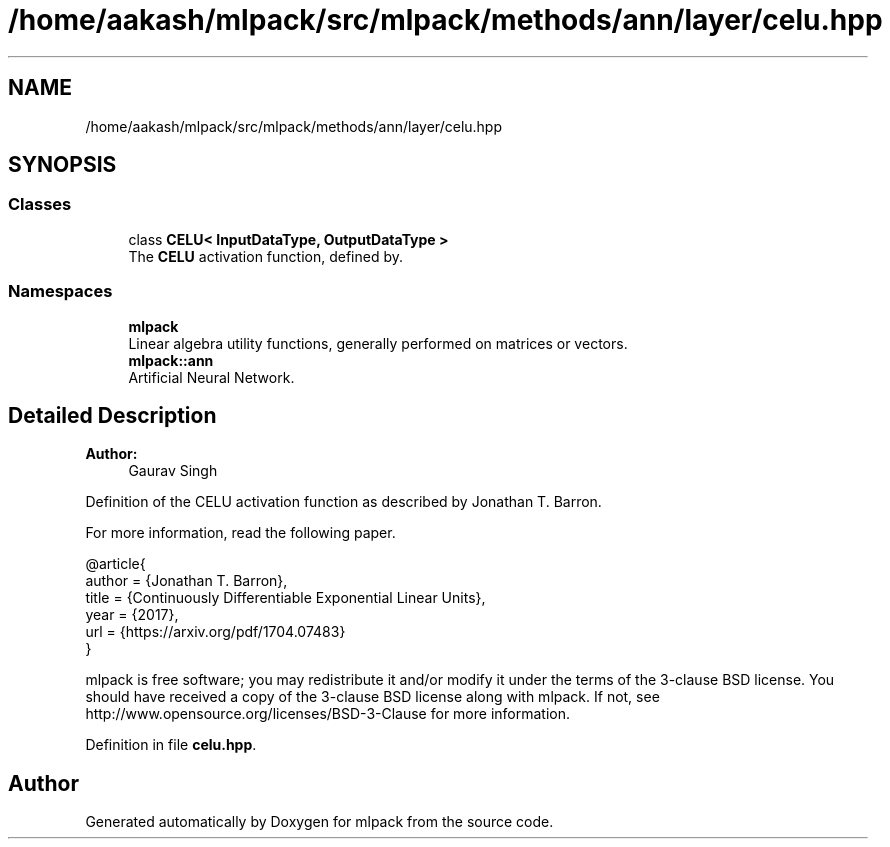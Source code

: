 .TH "/home/aakash/mlpack/src/mlpack/methods/ann/layer/celu.hpp" 3 "Sun Aug 22 2021" "Version 3.4.2" "mlpack" \" -*- nroff -*-
.ad l
.nh
.SH NAME
/home/aakash/mlpack/src/mlpack/methods/ann/layer/celu.hpp
.SH SYNOPSIS
.br
.PP
.SS "Classes"

.in +1c
.ti -1c
.RI "class \fBCELU< InputDataType, OutputDataType >\fP"
.br
.RI "The \fBCELU\fP activation function, defined by\&. "
.in -1c
.SS "Namespaces"

.in +1c
.ti -1c
.RI " \fBmlpack\fP"
.br
.RI "Linear algebra utility functions, generally performed on matrices or vectors\&. "
.ti -1c
.RI " \fBmlpack::ann\fP"
.br
.RI "Artificial Neural Network\&. "
.in -1c
.SH "Detailed Description"
.PP 

.PP
\fBAuthor:\fP
.RS 4
Gaurav Singh
.RE
.PP
Definition of the CELU activation function as described by Jonathan T\&. Barron\&.
.PP
For more information, read the following paper\&.
.PP
.PP
.nf
@article{
  author  = {Jonathan T\&. Barron},
  title   = {Continuously Differentiable Exponential Linear Units},
  year    = {2017},
  url     = {https://arxiv\&.org/pdf/1704\&.07483}
}
.fi
.PP
.PP
mlpack is free software; you may redistribute it and/or modify it under the terms of the 3-clause BSD license\&. You should have received a copy of the 3-clause BSD license along with mlpack\&. If not, see http://www.opensource.org/licenses/BSD-3-Clause for more information\&. 
.PP
Definition in file \fBcelu\&.hpp\fP\&.
.SH "Author"
.PP 
Generated automatically by Doxygen for mlpack from the source code\&.

